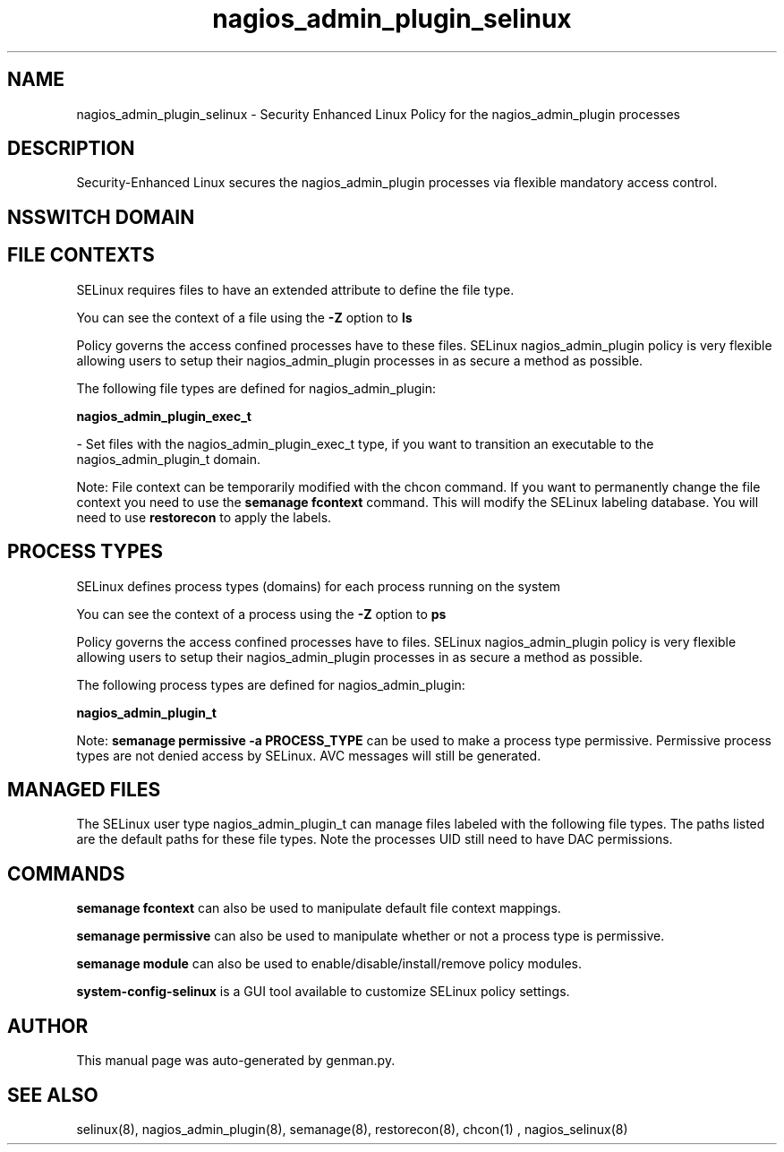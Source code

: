 .TH  "nagios_admin_plugin_selinux"  "8"  "nagios_admin_plugin" "dwalsh@redhat.com" "nagios_admin_plugin SELinux Policy documentation"
.SH "NAME"
nagios_admin_plugin_selinux \- Security Enhanced Linux Policy for the nagios_admin_plugin processes
.SH "DESCRIPTION"

Security-Enhanced Linux secures the nagios_admin_plugin processes via flexible mandatory access
control.  

.SH NSSWITCH DOMAIN

.SH FILE CONTEXTS
SELinux requires files to have an extended attribute to define the file type. 
.PP
You can see the context of a file using the \fB\-Z\fP option to \fBls\bP
.PP
Policy governs the access confined processes have to these files. 
SELinux nagios_admin_plugin policy is very flexible allowing users to setup their nagios_admin_plugin processes in as secure a method as possible.
.PP 
The following file types are defined for nagios_admin_plugin:


.EX
.PP
.B nagios_admin_plugin_exec_t 
.EE

- Set files with the nagios_admin_plugin_exec_t type, if you want to transition an executable to the nagios_admin_plugin_t domain.


.PP
Note: File context can be temporarily modified with the chcon command.  If you want to permanently change the file context you need to use the 
.B semanage fcontext 
command.  This will modify the SELinux labeling database.  You will need to use
.B restorecon
to apply the labels.

.SH PROCESS TYPES
SELinux defines process types (domains) for each process running on the system
.PP
You can see the context of a process using the \fB\-Z\fP option to \fBps\bP
.PP
Policy governs the access confined processes have to files. 
SELinux nagios_admin_plugin policy is very flexible allowing users to setup their nagios_admin_plugin processes in as secure a method as possible.
.PP 
The following process types are defined for nagios_admin_plugin:

.EX
.B nagios_admin_plugin_t 
.EE
.PP
Note: 
.B semanage permissive -a PROCESS_TYPE 
can be used to make a process type permissive. Permissive process types are not denied access by SELinux. AVC messages will still be generated.

.SH "MANAGED FILES"

The SELinux user type nagios_admin_plugin_t can manage files labeled with the following file types.  The paths listed are the default paths for these file types.  Note the processes UID still need to have DAC permissions.

.SH "COMMANDS"
.B semanage fcontext
can also be used to manipulate default file context mappings.
.PP
.B semanage permissive
can also be used to manipulate whether or not a process type is permissive.
.PP
.B semanage module
can also be used to enable/disable/install/remove policy modules.

.PP
.B system-config-selinux 
is a GUI tool available to customize SELinux policy settings.

.SH AUTHOR	
This manual page was auto-generated by genman.py.

.SH "SEE ALSO"
selinux(8), nagios_admin_plugin(8), semanage(8), restorecon(8), chcon(1)
, nagios_selinux(8)